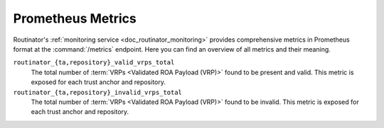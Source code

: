 .. _doc_routinator_metrics_prometheus:

Prometheus Metrics
==================

Routinator's :ref:`monitoring service <doc_routinator_monitoring>` provides 
comprehensive metrics in Prometheus format at the :command:`/metrics` endpoint.
Here you can find an overview of all metrics and their meaning.

``routinator_{ta,repository}_valid_vrps_total``
    The total number of :term:`VRPs <Validated ROA Payload (VRP)>` found to be
    present and valid. This metric is exposed for each trust anchor and 
    repository.
    
``routinator_{ta,repository}_invalid_vrps_total``
    The total number of :term:`VRPs <Validated ROA Payload (VRP)>` found to be
    invalid. This metric is exposed for each trust anchor and repository.
        
